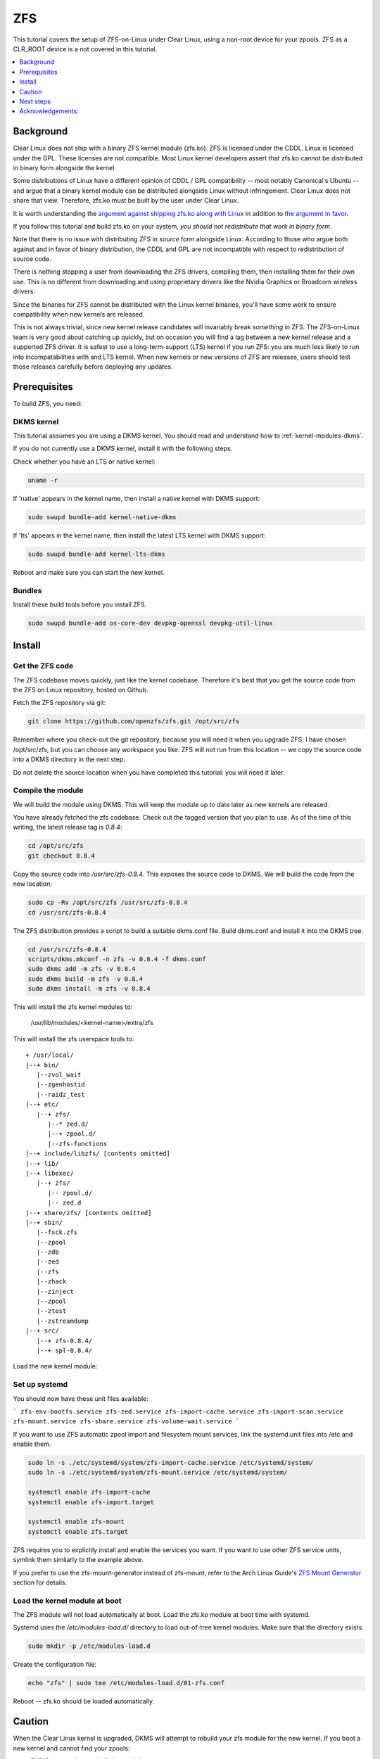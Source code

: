 .. _zfs:

ZFS
###

This tutorial covers the setup of ZFS-on-Linux under Clear Linux,
using a non-root device for your zpools. ZFS as a CLR_ROOT device
is a not covered in this tutorial.

.. contents::
   :local:
   :depth: 1

Background
**********

Clear Linux does not ship with a binary ZFS kernel module (zfs.ko).
ZFS is licensed under the CDDL. Linux is licensed under the GPL. These
licenses are not compatible. Most Linux kernel developers assert that zfs.ko
cannot be distributed in binary form alongside the kernel.

Some distributions of Linux have a different opinion of
CDDL / GPL compatibility -- most notably Canonical's Ubuntu -- and
argue that a binary kernel module can be distributed alongside
Linux without infringement. Clear Linux does not share that view.
Therefore, zfs.ko must be built by the user under Clear Linux.

It is worth understanding the `argument against shipping zfs.ko along
with Linux`_ in addition to `the argument in favor`_.

If you follow this tutorial and build zfs.ko on your system,
*you should not redistribute that work in binary form*.

Note that there is no issue with distributing ZFS in
*source* form alongside Linux. According to those who argue
both against and in favor of binary distribution, the CDDL and
GPL are not incompatible with respect to redistribution of
source code.

There is nothing stopping a user from downloading the ZFS drivers,
compiling them, then installing them for their own use. This is no
different from downloading and using proprietary drivers like the Nvidia
Graphics or Broadcom wireless drivers.

Since the binaries for ZFS cannot be distributed with the
Linux kernel binaries, you'll have some work to ensure compatibility
when new kernels are released.

This is not always trivial, since new kernel release candidates will
invariably break *something* in ZFS. The ZFS-on-Linux team is
very good about catching up quickly, but on occasion you will find
a lag between a new kernel release and a supported ZFS driver. It is
safest to use a long-term-support (LTS) kernel if you run ZFS: you
are much less likely to run into incompatabilities with and LTS kernel.
When new kernels or new versions of ZFS are releases, users should
test those releases carefully before deploying any updates.

Prerequisites
*************

To build ZFS, you need:

DKMS kernel
===========

This tutorial assumes you are using a DKMS kernel. You should read and
understand how to :ref:`kernel-modules-dkms`.

If you do not currently use a DKMS kernel, install it with the following steps.

Check whether you have an LTS or native kernel:

.. code-block:: bash

    uname -r

If 'native' appears in the kernel name, then install a native kernel with DKMS support:

.. code-block:: bash

    sudo swupd bundle-add kernel-native-dkms

If 'lts' appears in the kernel name, then install the latest LTS kernel with DKMS support:

.. code-block:: bash

    sudo swupd bundle-add kernel-lts-dkms

Reboot and make sure you can start the new kernel.

Bundles
=======

Install these build tools before you install ZFS.

.. code-block:: bash

    sudo swupd bundle-add os-core-dev devpkg-openssl devpkg-util-linux

Install
*******

Get the ZFS code
================

The ZFS codebase moves quickly, just like the kernel codebase. Therefore
it's best that you get the source code from the ZFS on Linux repository,
hosted on Github.

Fetch the ZFS repository via git:

.. code-block:: bash

   git clone https://github.com/openzfs/zfs.git /opt/src/zfs

Remember where you check-out the git repository, because you will need it
when you upgrade ZFS. I have chosen /opt/src/zfs, but you can choose any
workspace you like. ZFS will not run from this location -- we copy the
source code into a DKMS directory in the next step.

Do not delete the source location when you have completed this tutorial:
you will need it later.

Compile the module
==================

We will build the module using DKMS. This will keep the module up to date
later as new kernels are released.

You have already fetched the zfs codebase. Check out the tagged version
that you plan to use. As of the time of this writing, the latest release
tag is `0.8.4`:

.. code-block:: bash

    cd /opt/src/zfs
    git checkout 0.8.4

Copy the source code into `/usr/src/zfs-0.8.4`. This exposes the source
code to DKMS. We will build the code from the new location:

.. code-block:: bash

    sudo cp -Rv /opt/src/zfs /usr/src/zfs-0.8.4
    cd /usr/src/zfs-0.8.4

The ZFS distribution provides a script to build a suitable dkms.conf file.
Build dkms.conf and install it into the DKMS tree.

.. code-block:: bash

   cd /usr/src/zfs-0.8.4
   scripts/dkms.mkconf -n zfs -v 0.8.4 -f dkms.conf
   sudo dkms add -m zfs -v 0.8.4
   sudo dkms build -m zfs -v 0.8.4
   sudo dkms install -m zfs -v 0.8.4

This will install the zfs kernel modules to:

    /usr/lib/modules/<kernel-name>/extra/zfs

This will install the zfs userspace tools to:
::

   + /usr/local/
   |--+ bin/
      |--zvol_wait
      |--zgenhostid
      |--raidz_test
   |--+ etc/
      |--+ zfs/
         |--* zed.d/
         |--+ zpool.d/
         |--zfs-functions
   |--+ include/libzfs/ [contents omitted]
   |--+ lib/
   |--+ libexec/
      |--+ zfs/
         |-- zpool.d/
         |-- zed.d
   |--+ share/zfs/ [contents omitted]
   |--+ sbin/
      |--fsck.zfs
      |--zpool
      |--zdb
      |--zed
      |--zfs
      |--zhack
      |--zinject
      |--zpool
      |--ztest
      |--zstreamdump
   |--+ src/
      |--+ zfs-0.8.4/
      |--+ spl-0.8.4/


Load the new kernel module:

.. code-block: bash

   sudo modprobe zfs


Set up systemd
==============

You should now have these unit files available:

```
zfs-env-bootfs.service
zfs-zed.service
zfs-import-cache.service
zfs-import-scan.service
zfs-mount.service
zfs-share.service
zfs-volume-wait.service
```

If you want to use ZFS automatic zpool import and filesystem
mount services, link the systemd.unit files into /etc and enable them.

.. code-block:: bash

   sudo ln -s ./etc/systemd/system/zfs-import-cache.service /etc/systemd/system/
   sudo ln -s ./etc/systemd/system/zfs-mount.service /etc/systemd/system/

   systemctl enable zfs-import-cache
   systemctl enable zfs-import.target

   systemctl enable zfs-mount
   systemctl enable zfs.target

ZFS requires you to explicitly install and enable the services you want. If you
want to use other ZFS service units, symlink them similarly to the example above.

If you prefer to use the zfs-mount-generator instead of zfs-mount, refer to the
Arch Linux Guide's `ZFS Mount Generator`_ section for details.

Load the kernel module at boot
==============================

The ZFS module will not load automatically at boot. Load the zfs.ko module
at boot time with systemd.

Systemd uses the `/etc/modules-load.d/` directory to load out-of-tree kernel modules.
Make sure that the directory exists:

.. code-block:: bash

    sudo mkdir -p /etc/modules-load.d

Create the configuration file:

.. code-block:: bash

    echo "zfs" | sudo tee /etc/modules-load.d/01-zfs.conf

Reboot -- zfs.ko should be loaded automatically.

Caution
*******
When the Clear Linux kernel is upgraded, DKMS will attempt to rebuild your
zfs module for the new kernel. If you boot a new kernel and cannot find
your zpools:

- DKMS may not have rebuilt the module
- DKMS may not have autoinstalled the module
- The new kernel might introduce breaking changes that prevent zfs from compiling

To fix this situation, you may have to recompile zfs.ko with the new kernel code.
ZFS *might* not compile at all with the new kernel.

**So, be sure you don't put anything on that ZFS pool that you would need
in order to rebuild kernel modules.**

If you suspect an issue with DKMS rebuilding your module, you can check two places
for information. The dkms-new-kernel service will show status that may help in troubleshooting:

.. code-block:: bash

   systemctl status dkms-new-kernel.service

Also, the systemd journal may have important information:

.. code-block:: bash

  journalctl -xe

Next steps
**********
You are ready to create zpools and datasets! For more information on using ZFS:

`FreeBSD Handbook chapter on ZFS`_
`Arch Linux ZFS Guide`_
`ZFS-on-Linux issue tracker`_

Acknowledgements:
*****************
.. _FreeBSD Handbook chapter on ZFS: https://www.freebsd.org/doc/handbook/zfs.html
.. _Arch Linux ZFS Guide: https://wiki.archlinux.org/index.php/ZFS
.. _ZFS Mount Generator: https://wiki.archlinux.org/index.php/ZFS#Using_zfs-mount-generator
.. _argument against shipping zfs.ko along with Linux: https://sfconservancy.org/blog/2016/feb/25/zfs-and-linux/
.. _the argument in favor: https://ubuntu.com/blog/zfs-licensing-and-linux
.. _ZFS-on-Linux issue tracker: https://github.com/openzfs/zfs/issues/10068
